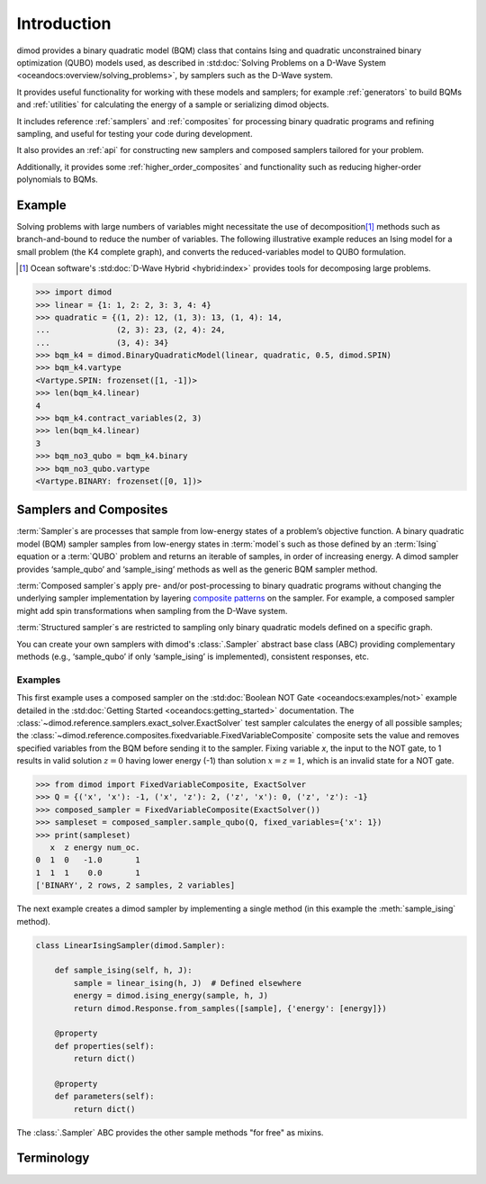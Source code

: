 ============
Introduction
============

dimod provides a binary quadratic model (BQM) class that contains
Ising and quadratic unconstrained binary optimization (QUBO) models used,
as described in :std:doc:`Solving Problems on a D-Wave System <oceandocs:overview/solving_problems>`,
by samplers such as the D-Wave system.

It provides useful functionality for working with these models and samplers;
for example :ref:`generators` to build BQMs and :ref:`utilities` for calculating the energy of a
sample or serializing dimod objects.

It includes reference :ref:`samplers` and :ref:`composites` for processing binary quadratic programs
and refining sampling, and useful for testing your code during development.

It also provides an :ref:`api` for constructing new samplers and composed samplers
tailored for your problem.

Additionally, it provides some :ref:`higher_order_composites` and functionality
such as reducing higher-order polynomials to BQMs.

Example
-------

Solving problems with large numbers of variables might necessitate the use of decomposition\ [#]_
methods such as branch-and-bound to reduce the number of variables. The following
illustrative example reduces an Ising model for a small problem (the K4 complete graph),
and converts the reduced-variables model to QUBO formulation.

.. [#] Ocean software's :std:doc:`D-Wave Hybrid <hybrid:index>` provides tools for
   decomposing large problems.

.. code-block:: python

    >>> import dimod
    >>> linear = {1: 1, 2: 2, 3: 3, 4: 4}
    >>> quadratic = {(1, 2): 12, (1, 3): 13, (1, 4): 14,
    ...              (2, 3): 23, (2, 4): 24,
    ...              (3, 4): 34}
    >>> bqm_k4 = dimod.BinaryQuadraticModel(linear, quadratic, 0.5, dimod.SPIN)
    >>> bqm_k4.vartype
    <Vartype.SPIN: frozenset([1, -1])>
    >>> len(bqm_k4.linear)
    4
    >>> bqm_k4.contract_variables(2, 3)
    >>> len(bqm_k4.linear)
    3
    >>> bqm_no3_qubo = bqm_k4.binary
    >>> bqm_no3_qubo.vartype
    <Vartype.BINARY: frozenset([0, 1])>

Samplers and Composites
-----------------------

:term:`Sampler`\ s are  processes that sample from low-energy states of a problem’s objective function.
A binary quadratic model (BQM) sampler samples from low-energy states in
:term:`model`\ s such as those defined by an :term:`Ising` equation or a :term:`QUBO` problem
and returns an iterable of samples, in order of increasing energy. A dimod
sampler provides ‘sample_qubo’ and ‘sample_ising’ methods as well as the generic
BQM sampler method.

:term:`Composed sampler`\ s apply pre- and/or post-processing to binary quadratic programs without
changing the underlying sampler implementation by layering
`composite patterns <https://en.wikipedia.org/wiki/Composite_pattern>`_ on the
sampler. For example, a composed sampler might add spin transformations when sampling
from the D-Wave system.

:term:`Structured sampler`\ s are restricted to sampling only binary quadratic models defined
on a specific graph.

You can create your own samplers with dimod's :class:`.Sampler` abstract base class (ABC)
providing complementary methods (e.g., ‘sample_qubo’ if only ‘sample_ising’ is implemented),
consistent responses, etc.

Examples
~~~~~~~~

This first example uses a composed sampler on the :std:doc:`Boolean NOT Gate <oceandocs:examples/not>`
example detailed in the :std:doc:`Getting Started <oceandocs:getting_started>` documentation.
The :class:`~dimod.reference.samplers.exact_solver.ExactSolver` test sampler calculates the
energy of all possible samples; the :class:`~dimod.reference.composites.fixedvariable.FixedVariableComposite`
composite sets the value and removes specified variables from the BQM before sending it to
the sampler. Fixing variable `x`, the input to the NOT gate, to 1 results in valid solution
:math:`z=0` having lower energy (-1) than solution :math:`x=z=1`, which is an invalid
state for a NOT gate.

>>> from dimod import FixedVariableComposite, ExactSolver
>>> Q = {('x', 'x'): -1, ('x', 'z'): 2, ('z', 'x'): 0, ('z', 'z'): -1}
>>> composed_sampler = FixedVariableComposite(ExactSolver())
>>> sampleset = composed_sampler.sample_qubo(Q, fixed_variables={'x': 1})
>>> print(sampleset)
   x  z energy num_oc.
0  1  0   -1.0       1
1  1  1    0.0       1
['BINARY', 2 rows, 2 samples, 2 variables]

The next example creates a dimod sampler by implementing a single method (in this example
the :meth:`sample_ising` method).

.. code-block:: python

    class LinearIsingSampler(dimod.Sampler):

        def sample_ising(self, h, J):
            sample = linear_ising(h, J)  # Defined elsewhere
            energy = dimod.ising_energy(sample, h, J)
            return dimod.Response.from_samples([sample], {'energy': [energy]})

        @property
        def properties(self):
            return dict()

        @property
        def parameters(self):
            return dict()

The :class:`.Sampler` ABC provides the other sample methods "for free"
as mixins.

Terminology
-----------

.. glossary::

    chain
        A collection of nodes or variables in the target :term:`graph`\ /\ :term:`model`
        that we want to act as a single node/variable.

    chain strength
        Magnitude of the negative quadratic bias applied
        between variables to form a :term:`chain`.

    composed sampler
        Samplers that apply pre- and/or post-processing to binary quadratic programs without
        changing the underlying :term:`sampler` implementation by layering composite patterns
        on the sampler. For example, a composed sampler might add spin transformations when
        sampling from the D-Wave system.

    graph
        A collection of nodes and edges. A graph can be derived
        from a :term:`model`\ : a node for each variable and an edge for each pair
        of variables with a non-zero quadratic bias.

    model
        A collection of variables with associated linear and
        quadratic biases. Sometimes referred to in other tools as a **problem**.

    sampler
        A process that samples from low energy states of a problem’s :term:`objective function`.
        A binary quadratic model (BQM) sampler samples from low energy states in models such
        as those defined by an :term:`Ising` equation or a Quadratic Unconstrained Binary
        Optimization (\ :term:`QUBO`\ ) problem and returns an iterable of samples, in order
        of increasing energy. A dimod sampler provides ‘sample_qubo’ and ‘sample_ising’ methods
        as well as the generic BQM sampler method.

    source
        In the context of :term:`embedding`, the model or induced :term:`graph` that we
        wish to embed. Sometimes referred to in other tools as the **logical** graph/model.

    structured sampler
        Samplers that are restricted to sampling only binary quadratic models defined
        on a specific :term:`graph`.

    target
        :term:`Embedding` attempts to create a target :term:`model` from a target
        :term:`graph`. The process of embedding takes a source model, derives the source
        graph, maps the source graph to the target graph, then derives the target
        model. Sometimes referred to in other tools as the **embedded** graph/model.
